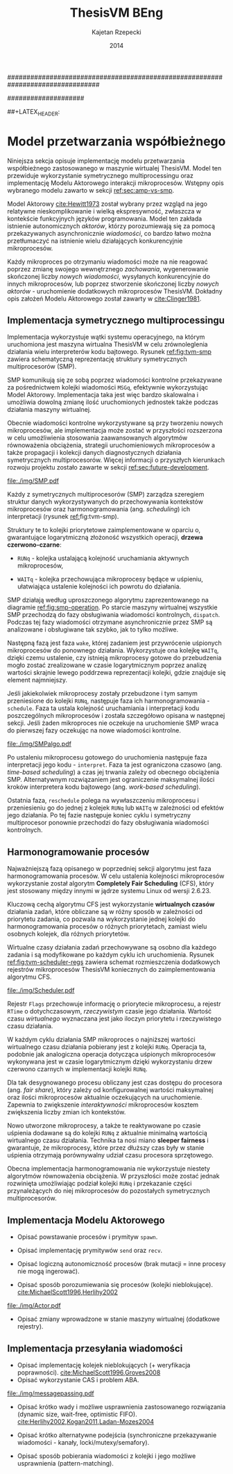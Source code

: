 ################################################################################
#+TITLE: ThesisVM BEng
#+AUTHOR: Kajetan Rzepecki
#+DATE: 2014
#
#+BEGIN_OPTIONS
#+BIND: org-export-latex-title-command ""
#+STARTUP: content
#+LaTeX_CLASS: aghdpl
#+LaTeX_CLASS_OPTIONS: [a4paper, 12pt]
#+LaTeX_HEADER: \usepackage[polish]{babel}
#+LaTeX_HEADER: \usepackage{amsmath}
#+LATEX_HEADER: \usepackage{minted}
#+LATEX_HEADER: \usepackage{listings}
#+LATEX_HEADER: \usepackage{multicol}
#+LATEX_HEADER: \usepackage[nottoc, notlof, notlot]{tocbibind}
#+OPTIONS: tags:nil, todo:nil, toc:nil, date:nil
#+END_OPTIONS
####################

# Helpers & Stuff
#+begin_src emacs-lisp :exports none
  (add-to-list 'org-export-latex-classes
               '("aghdpl"
                 "\\documentclass{aghdpl}"
                 ("\\chapter{%s}" . "\\chapter*{%s}")
                 ("\\section{%s}" . "\\section*{%s}")
                 ("\\subsection{%s}" . "\\subsection*{%s}")
                 ("\\subsubsection{%s}" . "\\subsubsection*{%s}")
                 ("\\paragraph{%s}" . "\\paragraph*{%s}")
                 ("\\subparagraph{%s}" . "\\subparagraph*{%s}")
                 ))
  (setq org-export-latex-classes (cdr org-export-latex-classes))
#+end_src

# AGH setup:
#+BEGIN_OPTIONS
#+LATEX_HEADER: \shortauthor{K. Rzepecki}
#+LATEX_HEADER: \degreeprogramme{Informatyka}

#+LATEX_HEADER: \thesistype{Praca dyplomowa inżynierska}

#+LATEX_HEADER: \titlePL{Implementacja maszyny wirtualnej dla funkcyjnych języków programowania wspierających przetwarzanie współbieżne.}
#+LATEX_HEADER: \titleEN{Implementation of a virtual machine for functional programming languages with support for concurrent computing.}

#+LATEX_HEADER: \shorttitlePL{Implementacja maszyny wirtualnej dla funkcyjnych języków programowania \dots}
#+LATEX_HEADER: \shorttitleEN{Implementation of a virtual machine for functional programming languages \dots}

#+LATEX_HEADER: \supervisor{dr inż. Piotr Matyasik}

#+LATEX_HEADER: \department{Katedra Informatyki Stosowanej}

#+LATEX_HEADER: \faculty{Wydział Elektrotechniki, Automatyki,\protect\\[-1mm] Informatyki i Inżynierii Biomedycznej}

##+LATEX_HEADER: \acknowledgements{Serdecznie dziękuję opiekunowi pracy za wsparcie merytoryczne oraz dobre rady edytorskie pomocne w tworzeniu pracy.}
#+LATEX_HEADER: \acknowledgements{Serdecznie dziękuję Lucynie za cierpliwość i wsparcie podczas tworzenia pracy.}
#+END_OPTIONS

# Title pages & table of contents:
#+begin_latex
\titlepages
\tableofcontents
#+end_latex

# List of Listings specific:
#+begin_latex
\newcommand{\listlistingname}{\bfseries\Large{Spis listingów}}
\newlistof[chapter]{mylisting}{mlol}{\listlistingname}
\newcommand{\mylisting}[1]{%
  \refstepcounter{mylisting}%
  #1%
  \addcontentsline{mlol}{figure}
    {\protect\numberline{\thechapter.\thelisting}#1}\par%
}
\renewcommand{\cftbeforemloltitleskip}{20mm}
\renewcommand{\cftaftermloltitleskip}{5mm}
#+end_latex

* COMMENT Wstęp
#+latex: \label{sec:intro}

Tematem pracy jest implementacja /maszyny wirtualnej/ dla funkcyjnych języków programowania wspierających /przetwarzanie współbieżne/.

Maszyna wirtualna jest warstwą abstrakcji leżącą pomiędzy programem a rzeczywistym sprzętem, która pozwala uniezależnić ów program od rozbieżności w działaniu różnych architektur komputerów. Wystarczy zaimplementować maszynę wirtualną dla danej architektury rzeczywistego sprzętu by umożliwić uruchamianie na niej wszystkich kompatybilnych z programów. Rysunek [[ref:fig:vm-arch]] prezentuje uproszczony schemat takiego rozwiązania - programy docelowe zostają skompilowane do /kodu bajtowego/ akceptowanego przez maszynę wirtualną a dopiero ów bajtkod jest przez nią uruchamiany.

#+begin_center
#+label: fig:vm-arch
#+caption: Schemat interakcji z Maszyną Wirtualną.
#+attr_latex: scale=0.7
[[file:./img/fullarch.pdf]]
#+end_center

Przetwarzanie współbieżne opiera się o współistnienie wielu procesów, które konkurują o dostęp do współdzielonych zasobów. W kontekście pracy, przetwarzanie współbieżne jest rozumiane jako asynchroniczne przekazywanie wiadomości pomiędzy działającymi, autonomicznymi procesami, czyli jako Model Aktorowy [[cite:Hewitt1973,Clinger1981]].

Celem pracy jest stworzenie interpretera kodu bajtowego zdolnego uruchamiać kod skompilowanych programów, kolektora obiektów nieosiągalnych umożliwiającego automatyczne zarządzanie pamięcią oraz architektury symetrycznego multiprocesora (SMP) zapewniającego rzeczywistą współbieżność uruchamianych programów w oparciu o Model Aktorowy.
Językiem implementacji projektu jest język =D= (w wersji 2.0 opisanej w [[cite:Alexandrescu2010]]), stosunkowo nowoczesny, kompilowany do kodu maszynowego następca języka =C++=.

** Motywacja pracy
#+latex: \label{sec:thesis-motivation}

Motywacją powstania pracy są problemy napotkane podczas użytkowania języka =Erlang= [[cite:Armstrong1996]], dotyczące wydajności przesyłania wiadomości średniego rozmiaru w obecnej, standardowej jego implementacji. Problemy owe zilustrowano na listingu [[ref:code:erlang-problem]].

Zaprezentowany fragment kodu odczytuje plik w formacie JSON, który następnie jest dekodowany do wewnętrznej reprezentacji posiadającej skomplikowaną strukturę, by ostatecznie został on wysłany do dużej liczby współbieżnie działających procesów celem dalszego przetwarzania (linia [[ref:line:bad]]). Rozwiązanie takie powoduje znaczący spadek wydajności.

#+latex: \begin{listing}[ht]
#+latex: \caption{\mylisting{Fragment kodu prezentujący problem występujący w języku \texttt{Erlang}.}}
#+latex: \label{code:erlang-problem}
#+bind: org-export-latex-minted-options (("frame" "leftline") ("linenos" "true") ("mathescape" "true"))
#+begin_src erlang
  start() ->
      Data = file:read("file.json"),    %% <<"Dane ...">>
      transmogrify(Data).
  
  transmogrify(Data) ->
      Pids = framework:spawn_bajilion_procs(fun do_stuff/1),
      JSON = json:decode(Data),         %% {[Dane ...]}
      framework:map_reduce(Pids, JSON). %% !#&^@ $\label{line:bad}$
  
  do_stuff(JSON) ->
      %% Operacje na danych.
      result.
#+end_src
#+bind: org-export-latex-minted-options ()
#+latex: \end{listing}

Język =Erlang= wykorzystuje skomplikowaną architekturę pamięci, która w różny sposób traktuje obiekty różnego typu. Większość obiektów, w szczególności skomplikowana strukturalnie reprezentacja danych w formacie JSON, przechowywana jest w prywatnych stertach każdego procesu i musi być kopiowana podczas przesyłania jej w wiadomościach pomiędzy nimi. Reguła ta nie dotyczy danych binarnych, w szczególności danych odczytanych z pliku, ponieważ te korzystają z innych algorytmów nie wymagających kopiowania kosztem większego zużycia pamięci.

W związku z tym, aby zaradzić problemowi opisanemu powyżej, wystarczy przenieść operację dekodowania danych odczytanych z pliku bezpośrednio do procesów na nich operujących (listing [[ref:code:erlang-solution]]).
W nowej wersji procesy przesyłają jedynie dane binarne, które nie wymagają kopiowania pamięci, a narzut wydajności spowodowany wielokrotnym ich dekodowaniem jest niższy niż ten spowodowany nadmiernym kopiowianiem. W efekcie, kod działa wydajniej, kosztem logiki przepływu danych i organizacji modułów.

#+latex: \begin{listing}[ht]
#+latex: \caption{\mylisting{Suboptymalne rozwiązanie problemu w języku \texttt{Erlang}.}}
#+latex: \label{code:erlang-solution}
#+bind: org-export-latex-minted-options (("frame" "leftline") ("linenos" "true"))
#+begin_src erlang
  transmogrify(Data) ->
      Pids = framework:spawn_bajilion_procs(fun do_stuff/1),
      framework:map_reduce(Pids, Data).
  
  do_stuff(Data) ->             %% <<"Dane ...">>
      JSON = json:decode(Data), %% {[Dane ...]} * bazylion
      %% Operacje na danych.
      result.
#+end_src
#+bind: org-export-latex-minted-options ()
#+latex: \end{listing}

Celem pracy jest uniknięcie problemu nadmiernego kopiowania pamięci przez wybranie odpowiedniego modelu pamięci i implementację algorytmów kolekcji obiektow nieosiągalnych, które umożliwiają przesyłanie wiadomości pomiędzy procesami bez konieczności kopiowania ich zawartości.

** Zawartość pracy
W skład pracy wchodzi implementacja interpretera kodu bajtowego, kolektora obiektów nieosiągalnych oraz symetrycznego multiprocesora (SMP).

Sekcja [[ref:sec:intro]] opisuje cele, motywację, zakres oraz zawartość pracy.

Sekcja [[ref:sec:tvm-arch]] przybliża architekturę maszyny wirtualnej ThesisVM zaimplementowanej w ramach pracy, zaczynając od reprezentacji pośredniej programów (TVMIR) i jej kompilacji do kodu bajtowego, przez interpretację kodu bajtowego i zarządzanie pamięcią do projektu przetwarzania współbieżnego.

Sekcja [[ref:sec:tvm-vm]] szczegółowo opisuje implementację interpretera kodu bajtowego maszyny wirtualnej ThesisVM. Zaprezentowane zostają reprezentacje różnych obiektów, na których operuje maszyna, implementacja wpudowanych operatorów i funkcji prymitywnych oraz reprezentacja i generowanie kodu bajtowego akceptowanego przez interpreter.

Sekcja [[ref:sec:tvm-gc]] szczegółowo prezentuje implementację wybranego modelu pamięci, alokatora nowych obiektów oraz kolektora obiektów nieosiągalnych.

Sekcja [[ref:sec:tvm-smp]] szczegółowo opisuje implementację asynchronicznego przekazywania wiadomości i symetrycznego multiprocesora w maszynie ThesisVM. Zaprezentowana zostaje implementacja Modelu Aktorowego i harmonogramowania procesów.

Sekcja [[ref:sec:conclusion]] zawiera podsumowanie pracy oraz zarys możliwych kierunków dalszego rozwoju projektu.

Dodatki [[ref:sec:tvm-samples]], [[ref:sec:tvm-primops]] i [[ref:sec:misc]] zawierają odpowiednio wskazówki użytkowania ThesisVM i przykładowe programy gotowe do uruchomienia na maszynie wirtualnej, spis wbudowanych operatorów i funkcji prymitywnych oraz spisy rysunków, tablic i fragmentów kodu znajdujących się w tekście pracy.

* COMMENT Architektura ThesisVM
#+latex: \label{sec:tvm-arch}

Ninejsza sekcja opisuje architekturę maszyny wirtualnej ThesisVM powstałej na potrzeby pracy oraz języka przez nią akceptowanego.

Rysunek [[ref:fig:tvm-arch]] zawiera schematyczną reprezentację maszyny wirtualnej ThesisVM uwzględniającą architekturę procesora sprzętu, na którym działa system operacyjny oraz sama maszyna wirtualna. Na schemacie widać poszczególne podsystemy ThesisVM, takie jak autonomiczne procesy (zwane dalej /mikroprocesami/, =µProcN=), czy symetryczne multiprocesory (zwane dalej =SMPn=).

Mikroprocesy są przypisane do symetrycznych multiprocesorów w stosunku wiele-do-jednego, to znaczy każdy mikroproces jest przypisany do dokładnie jednego symetrycznego multiprocesora, który natomiast może zarządzać zbiorem wielu mikroprocesów.

#+begin_center
#+label: fig:tvm-arch
#+caption: Architektura maszyny wirtualnej ThesisVM.
#+attr_latex: scale=0.8
[[file:./img/arch.pdf]]
#+end_center

Każdy symetryczny multiprocesor działa w osobnym wątku procesora sprzętowego, zapewniając rzeczywistą współbieżność. Wszystkie =SMPn= są takie same i wykonują takie same zadania, czyli harmonogramowanie i wywłaszczanie mikroprocesów, a różni je jedynie stan, w którym się znajdują oraz zbiór procesów, którymi zarządzają.
Na schemacie widnieje mapowanie jeden-do-jednego pomiędzy rdzeniami procesora (=CPUn=) a poszczególnymi =SMPn=, nie jest to jednak wymóg konieczny i zależy od konfiguracji maszyny wirtualnej. Konfigurowalna ilość równocześnie działających SMP pomaga osiągnąć lepszą skalowalność maszyny wirtualnej i może być zmieniana dynamicznie wedle potrzeb.

Pozostając w zgodzie ze schematem przedstawionym na rysunku [[ref:fig:vm-arch]], interakcja z maszyną ThesisVM przebiega w analogiczny sposób. Kod programów w reprezentacji pośredniej (TVMIR) jest kompilowany do kodu bajtowego akceptowanego przez maszynę wirtualną, która następnie go ładuje i wykonuje umożliwiając zrównoleglenie obliczeń poprzez tworzenie nowych procesów i przesyłanie pomiędzy nimi wiadomości.

** Reprezentacja pośrednia programów
ThesisVM wykorzystuje prostą reprezentację pośrednią programów w postaci TVMIR - języka lisp'owego z rodziny =Scheme= [[cite:Abelson1996]], który jest dostatecznie ekspresywny, by można w nim było zapisać nietrywialne algorytmy, a jednocześnie na tyle prosty, by ułatwić jego późniejszą kompilację do kodu bajtowego akceptowanego przez maszynę wirtualną.

Języki pośrednie reprezentacji programów są często stosowane w implementacjach wielu maszyn wirtualnych, takich jak ParrotVM, czy CoreVM [[cite:PeytonJones1992]], a także w implementacjach kompilatorów kodu maszynowego wielu języków programowania (na przykład GCC, LLVM). Reprezentacje pośrednie mają wiele zalet, począwszy od ułatwienia wsparcia dla szerszej gamy języków wysokiego poziomu, na możliwości tworzenia wygodnych założeń dodatkowych kończąc.

Na listingu [[ref:code:tvmir]] spisana w formacie BNF została gramatyka języka reprezentacji pośredniej wykorzystanego w maszynie wirtualnej ThesisVM. Gramatyka ta jest nieskomplikowana i w dużej mierze przypomina gramatiki różnych dialektów języka =Lisp=.

#+latex: \begin{listing}[ht]
#+latex: \caption{\mylisting{Gramatyka języka TVMIR.}}
#+latex: \label{code:tvmir}
#+bind: org-export-latex-minted-options (("frame" "leftline") ("linenos" "true") ("mathescape" "true"))
# TODO Add primop, apply, send, receive and spawn.
#+begin_src xml
  <program>        ::= <definitions>
  <definitions>    ::= <definition> <definitions> | ''
  <definition>     ::= '(' 'define' '(' <symbol> <arguments> ')'
                                    <expression> ')'
  <arguments>      ::= <symbol> <arguments> | ''
  <expression>     ::= <value> | <application> | <primop>
                     | <conditional> | <quote> | <spawn>
  <value>          ::= <list> | <symbol> | <number>
  <application>    ::= '(' <expression> <expressions> ')'
  <expressions>    ::= <exrpession> <exrpessions> | ''
  <conditional>    ::= '(' 'if' <expression>
                                <expression>
                                <expression> ')'
  <quote>          ::= ''' <expression> | '(' 'quote' <epression> ')'
  <spawn>          ::= '(' 'spawn' <symbol> <expression> ')'
  <primop>         ::= '(' 'primop' <symbol> <expressions> ')'
  <list>           ::= '(' <expressions> ')'
  <symbol>         ::= <literal-string> | <atom>
  <literal-string> ::= '"' "Dowolny literał znakowy." '"'
  <atom>           ::= "Dowolny literał znakowy bez znaków białych."
  <number>         ::= "Dowolny literał liczbowy."
#+end_src
#+bind: org-export-latex-minted-options ()
#+latex: \end{listing}

Języki z rodziny =Lisp= są bardzo wygodnym medium dla pośredniej reprezentacji programów ponieważ przedstawiają one drzewo syntaktyczne analizowanego kodu programu i nie wymagają skomplikowanego algorytmu parsowania. Dodatkowo, homoikoniczność tych języków może pomóc w tworzeniu narzędzi służących do przetwarzania kodu rozpatrywanego języka (w szczególności kompilatorów) bezpośrednio w rozpatrywanym języku. Temat ten został dogłębnie zbadany w [[cite:Abelson1996]]. Dodatek [[ref:sec:tvm-samples]] zawiera przykłady kodu w języku pośredniej reprezentacji programów TVMIR.

Język reprezentacji pośredniej przedstawiony w pracy wymaga stworzenia kilku założeń dodatkowych dotyczących transformacji kodu. Najważniejszym z nich jest konieczność przeprowadzenia operacji lambda-unoszenia (ang. /lambda lifting/), opisanej bardzo dokładnie w [[cite:PeytonJones1992]], której efekt zaprezentowano na listingu [[ref:code:lambda-lifting]].

#+latex: \begin{listing}[ht]
#+latex: \caption{\mylisting{Fragmenty kodu prezentujące operację lambda-unoszenia.}}
#+latex: \label{code:lambda-lifting}
#+bind: org-export-latex-minted-options (("frame" "leftline") ("linenos" "true") ("mathescape" "true"))

#+latex: \begin{multicols}{2}
#+begin_src scheme
  ;; Przed lambda-unoszeniem:
  (define (make-adder n)
    (lambda (x)
      (+ x n)))
#+end_src

#+latex: \columnbreak
#+begin_src scheme
  ;; Po lambda-unoszeniu:
  (define (__make-adder_lambda0 n x)
    (+ x n))
  
  (define (make-adder n)
    (__make-adder_lambda n))
#+end_src
#+latex: \end{multicols}

#+bind: org-export-latex-minted-options ()
#+latex: \end{listing}

Lambda-unoszenie polega na transformacji ciał funkcji w taki sposób, by tworzone w nich funkcje anonimowe zostały przeniesione na poziom główny zasięgu nazw (ang. /top-level scope/) dzięki czemu do ich implementacji wystarczy jedynie częściowa aplikacja funkcji. Na drugiej części listingu [[ref:code:lambda-lifting]] funkcja =make-adder= zwracająca anonimową funkcję została transformowana na dwie funkcje, z których =make-adder= pozostaje funkcją unarną, która korzysta z częściowej aplikacji funkcji binarnej =__make-adder_lambda0= wykonującej operację dodawania.

Pełna i poprawna implementacja operacji lambda-unoszenia jest skomplikowana, toteż nie została zawarta w dołączonym do projektu kompilatorze kodu bajtowego i musi zostać wykonana ręcznie.

Język pośredniej reprezentacji programów zastosowany w maszynie wirtualnej ThesisVM jest bardzo podobny do języka =Core Lang= wykorzystywanego w [[cite:PeytonJones1992]], jednak nie wspiera on niektórych jego konstrukcji, takich jak =let(rec)=, czy definicje dowolnych obiektów złożonych. Z drugiej strony wspiera on konstrukcje związane z Modelem Aktorowym (=receive=, =send= oraz =spawn=) oraz jest w stanie emulować brakujące konstrukcje odpowiednio przez wykorzystanie transformacji kodu połączonej z lambda-unoszeniem (listing [[ref:code:poor-mans-let]]) oraz "tagowania" list (przechowywania informacji o typie obiektu w pierwszym elemencie listy enkodującej ten obiekt).

#+latex: \begin{listing}[ht]
#+latex: \caption{\mylisting{Ograniczona implementacja konstrukcji \texttt{let}.}}
#+latex: \label{code:poor-mans-let}
#+bind: org-export-latex-minted-options (("frame" "leftline") ("linenos" "true") ("mathescape" "true"))

#+latex: \begin{multicols}{2}
#+begin_src scheme
  ;; Przed transformacją:
  (define (function x)
    (let ((value (* 2 x)))
      (* value value)))

  ;; Po transformacji:
  (define (function x)
    ((lambda (value)
       (* value value))
     (* 2 x)))
#+end_src

#+latex: \columnbreak
#+begin_src scheme
  ;; Po lambda-unoszeniu:
  (define (__function_lambda0 value)
    (* value value))

  (define (function x)
    (__function_lambda0 (* 2 x)))
#+end_src
#+latex: \end{multicols}

#+bind: org-export-latex-minted-options ()
#+latex: \end{listing}

Kolejnym podobnym językiem reprezentacji pośredniej jest =Core Erlang= [[cite:Carlsson2001]] wykorzystywany w standardowej implementacji języka =Erlang=. TVMIR jest bardzo okrojoną wersją języka =Core Erlang=, pozbawioną elementów dopasowywania wzorców, która jednak wspiera pozostałe ważne jego elementy, takie jak konstrukcje odpowiedzialne za tworzenie procesów oraz przesyłanie i odbieranie wiadomości.
Istnieje możliwość rozszerzenia funkcjonalności TVMIR celem wsparcia pełnej specyfikacji =Core Erlang= [[cite:Carlsson2004]], jednak jest to poza zakresem pracy. Więcej informacji o przyszłych kierunkach rozwoju projektu zostało zawarte w sekcji [[ref:sec:future-development]].

** Kompilacja kodu bajtowego

Język pośredniej reprezentacji programów jest wygodnym medium do zapisu algorytmów, jednak wymaga on uprzedniego skompilowania do kodu bajtowego, który jest akceptowany przez maszynę wirtualną ThesisVM.

Ponieważ kompilacja kodu nie jest /stricte/ tematem pracy, mniej ważne szczegóły implementacji zostały pominięte, a niniejsza sekcja zarysowuje poszczególne fazy kompilacji kodu bajtowego ThesisVM.

Rysunek [[ref:fig:tvm-compiler-pipeline]] zawiera schemat działania kompilatora kodu bajtowego ThesisVM wraz z przykładami pośrednich reprezentacji kompilowanego kodu w poszczególnych fazach kompilacji.

#+begin_center
#+label: fig:tvm-compiler-pipeline
#+caption: Schemat potokowega działania kompilatora kodu bajtowego ThesisVM wraz ze przykładami reprezentacji danych poszczególnych faz kompilacji.
#+attr_latex: scale=0.5
[[file:./img/pipeline.pdf]]
#+end_center

Kompilator został zaimplementowany w sposób /potokowy/, to znaczy poszczególne fazy są logicznie odseparowane od siebie i wykonywane jedna po drugiej. Dzięki zastosowaniu leniwych konstrukcji języka =D= [[cite:Alexandrescu2010]] wszystkie te fazy odbywają się /jednocześnie/ i /na rządanie/ a w przypadku wykrycia błędu w danej fazie poprzednie fazy natychmiastowo się kończą, bez konieczności przetworzenia całego zestawu danych, które otrzymały na wejściu.

Pierwszą fazą jest faza analizy leksykalnej, której zadaniem jest przetworzenie /strumienia znaków/ kodu źródłowego programu w pośredniej reprezentacji TVMIR do /strumienia tokenów/, czyli elementarnych ciągów znaków będących leksemami języka. Faza ta przeprowadza także walidację składni na poziomie tokenów oraz filtrację niepotrzebnych tokenów (takich jak znaki białe, które nie mają znaczenia w TVMIR).

Drugą fazą jest faza analizy syntaktycznej, której zadaniem jest przetworzenie powstającego leniwie /strumienia tokenów/ na /wstępne drzewo parsowania/ składające się z prymitywnych konstrukcji języka TVMIR, takich jak listy, symbole i liczby. Faza ta waliduje składnię na poziomie zaawansowanych konstrukcji języka, które dzięki jego homoikoniczności zbudowane są z prymitywniejszych jego konstrukcji.

Trzecią fazą jest faza analizy semantycznej, której zadaniem jest przetworzenie /wstępnego drzewa parsowania/ na bardziej abstrakcyjne /drzewo składniowe/ (ang. /Abstract Syntax Tree/, /AST/) składające się semantycznie znaczących węzłów, takich jak aplikacja funkcji, wywołania operatorów wbudowanych, czy odwołania do zmiennych. Faza ta waliduje kod na poziomie semantycznym, sprawdzając poprawność wykorzystania różnych konstrukcji języka TVMIR.

Czwartą fazą jest faza optymalizacji, której zadaniem jest transformacja /drzewa składniowego/ powstałego w poprzedniej fazie do jego ekwiwalentu działającego szybciej po skompilowaniu. Faza ta obecnie nie wykonuje żadnych interesujących transformacji, jednak istnieje możliwość rozszerzenia jej funkcjonalności w przyszłości (opisane krótko w sekcji [[ref:sec:future-development]]).

Ostatnią, piątą fazą kompilacji jest faza generacji kodu bajtowego akceptowanego przez ThesisVM. Zadaniem tej fazy jest przetworzenie /drzewa składniowego/ do /strumienia kodu bajtowego/ za pomocą reguł kompilacji zgodnych z wybranym modelem maszyny wirtualnej.

** Interpretacja kodu bajtowego
Istnieje wiele różnych modeli maszyn wirtualnych cechujących się różnymi architekturami interpreterów kodu bajtowego, czy nawet stopniem abstrakcyjności (tak zwane maszyny abstrakcyjne).

Pod względem architektury interpretera kodu bajtowego można wyróżnić trzy główne architektury maszyn wirtualnych:

- architekturę *stosową*, korzystającą ekskluzywnie z jednego lub wielu stosów podczas przetwarzania danych, która charakteryzuje się krótkimi, pod względem zajmowanej pamięci, instrukcjami;

- architekturę *rejestrową*, korzystającą ekskluzywnie z wielu rejestrów podczas przetwarzania danych, która charakteryzuje się instrukcjami przyjmującymi wiele argumentów określających adresy rejestrów maszyny;

- architektury *hybrydowe*, łączące dwa powyższe rozwiązania w różnym stopniu.

Pod względem abstrakcyjności maszyny wirtualne można podzielić na dwie główne grupy:

- *niskopoziomowe*, do których należą maszyny implementujące wyżej wymienione architektury; główną cechą maszyn niskopoziomowych jest obecność stosunkowo nieskomplikowanego kodu bajtowego, który jest przez maszynę interpretowany podczas jej działania;

- *wysokopoziomowe*, które wymagają niestandardowego traktowania kodu programów; na przykład maszyna redukcji grafowych G-machine wykorzystująca grafową naturę kodu języków funkcyjnych do zrównoleglenia jego ewaluacji, opisana szczegółowo w [[cite:PeytonJones1992]].

Od wyboru architektury interpretera kodu bajtowego bardzo często zależą dostępne funkcjonalności docelowego języka programowania. W celu wybrania odpowiedniej architektury należy przeprowadzić szczegółową analizę porządanych funkcjonalności implementowanego języka i możliwości ich zrealizowania w poszczególnych modelach maszyny wirtualnej. Szczegółowa analiza wpływu języka na możliwość jego zaimplementowania w danej architekturze została zawarta w [[cite:Steele1978]] wraz z praktycznymi wskazówkami dotyczącymi implementacji maszyn wirtualnych, co okazało się niezastąpionym źródłem wiedzy pomocnym przy implementacji ThesisVM.

Interpreter kodu bajtowego zaimplementowany w ramach pracy wykorzystuje niskopoziomową architekturę stosową wykorzystującą wiele stosów oraz niewielki zbiór rejestrów i jest zmodyfikowaną wersją interpretera opisanego w $\cite[\text{rozdział 4}]{PeytonJones1992}$. Szczegółowy opis implementacji został zawarty w dedykowanej mu sekcji [[ref:sec:tvm-vm]] pracy.

** Zarządzanie pamięcią
#+latex: \label{sec:tvm-heap-archs}

Ważnym aspektem architektury maszyny wirtualnej jest sposób w jaki wykorzystuje ona pamięć operacyjną i rozdziela ją pomiędzy procesy w niej działające, czyli architektura wykorzystania sterty (ang. /heap architecture/).

Rysunek [[ref:fig:mem-archs]] przedstawia trzy główne architektury wykorzystania sterty w środowisku wielo-procesowym, gdzie wiele autonomicznych procesów konkuruje o zasób jakim jest pamięć:

- architektura *sterty prywatnej*, charakteryzująca się zupełną separacją pamięci poszczególnych procesów, co prowadzi do konieczności kopiowania obiektów składających się na wiadomości przesyłane pomiędzy nimi;

- architektura *sterty współdzielonej*, charakteryzująca się współdzieleniem jednego obszaru pamięci pomiędzy wszystkie procesy, dzięki czemu wiadomości (a także ich części) mogą być współdzielone przez procesy bez konieczności ich kopiowania;

- architektura *hybrydowa*, mająca za zadanie połączenie zalet obu powyższych rozwiązań przez separację danych lokalnych procesów i współdzielenie danych wiadomości przesyłanych pomiędzy procesami; rozwiązanie to wymaga skomplikowanej, statycznej analizy kodu programów, która nie zawsze może być przeprowadzona.

#+begin_center
#+label: fig:mem-archs
#+caption: Różne modele wykorzystania pamięci maszyn wirtualnych.
#+attr_latex: scale=1.0
[[file:./img/mem.pdf]]
#+end_center

Szczegółowa analiza wydajności architektur przedstawionych na rysunku [[ref:fig:mem-archs]] w kontekście języka =Erlang=, do semantyki którego ThesisVM jest bardzo zbliżona, została zawarta w [[cite:Wilhelmsson2005]]. Na podstawie tej analizy zdecydowano się zastosować architekturę sterty współdzielonej, która minimalizuje problem kopiowania pamięci (/ergo/, spełnia nieformalny cel pracy sformułowany w sekcji [[ref:sec:thesis-motivation]]) oraz nie wymaga skomplikowanej statycznej analizy kodu programów. Implementacja pozostawia jednak możliwość późniejszej modyfikacji architektury wykorzystania sterty.

Z problemem architektury wykorzystania sterty ściśle związany jest problem wyboru algorytmu alokacji pamięci. W [[cite:Wilson1995]] zawarto obszerne zestawienie algorytmów alokacji pamięci, na podstawie, którego zdecydowano się wykorzystać alokatory kaskadowe, /cache/'ujące pamięć zwolnionych obiektów w celu optymalizacji alokacji. Implementacja zastosowanego alokatora została zawarta w sekcji [[ref:sec:tvm-gc]].

Ostatnim aspektem zarządzania pamięci maszyny wirtualnej jest kolekcja pamięci obiektow nieosiągalnych. Kolektory obiektów nieosiągalnych można podzielić na dwa typy, ze względu na dane, które analizują:

- kolektory *śledzące* (ang. /tracing-GC/), które okresowo trawersują zbiór obiektów bazowych (ang. /root-set/) celem oznaczenia wszystkich obiektów /osiągalnych/ w danej chwili w systemie;

- kolektory *zliczające* (ang. /reference-counting-GC/), które na bieżąco zliczają ilość aktywnych referencji do każdego obiektu i natychmiastowo usuwają obiekty, których licznik referencji osiąga zero, co oznacza, że dany obiekt jest /nieosiągalny/.

Kolektory różnych typów mają bardzo różne charakterystyki wydajnościowe w zależności od architektury wykorzystania sterty zastosowanej w maszynie wirtualnej. Kolektory śledzące przeważnie generują długie pauzy w architekturach współdzielonych, natomiast kolektory zliczające prezentują stały narzut obliczeniowy związany z ciągłą modifykacją liczników referencji. Oczywiście istnieją dobrze poznane metody optymalizacji obu typu algorytmów [[cite:Shahriyar2012,Bacon2004]], które zacierają wszelkie różnice w ich charakterystykach wydajnościowych.

W implementacji ThesisVM zdecydowano się wykorzystać mechanizm automatycznej kolekcji "śmieci", oparty o /leniwe zliczanie referencji/, na podstawie wnikliwej analizy zawartej w [[cite:Bacon2004]] oraz w związku z wykorzystaniem podobnych algorytmów kolekcji danych binarnych w standardowej implementacji języka =Erlang=. Rozwiązanie to zostało szczegółowo opisane w sekcji [[ref:sec:tvm-gc]], a implementacja umożliwia późniejsze jej rozszerzenie o dodatkowe optymalizacje. Do alternatywnych rozwiązań należą te zaprezentowane w [[cite:Armstrong1995]] oraz [[cite:Huelsbergen1998]].

** Przetwarzanie współbieżne
#+latex: \label{sec:tvm-smp-vs-amp}
Systemy współbieżne często realizują model symetrycznego multiprocessingu (/SMP/), którego cechą szczególną jest istnienie wielu identycznych jednostek operacyjnych wykonujących jednakowe zadania na różnych zbiorach danych (=SMPn= na rysunku [[ref:fig:amp-vs-smp]]).

#+begin_center
#+label: fig:amp-vs-smp
#+caption: Różne modele przetwarzania współbieżnego.
#+attr_latex: scale=0.5
[[file:./img/ampvssmp.pdf]]
#+end_center

Alternatywnym rozwiązaniem jest model asymetrycznego multiprocessingu (/AMP/) (=AMPn= na rysunku [[ref:fig:amp-vs-smp]]), gdzie dla różnych typów zadań istnieją dedykowane, wyspecjalizowane jednostki operacyjne, takie jak wątki, lub procesy systemu operacyjnego.

Rozwiązania asymetryczne są interesujące ze względu na zupełnie nowe klasy algorytmów, których implementację umożliwiają (na przykład algorytm zarządzania pamięcią VCGC [[cite:Huelsbergen1998]] wykorzystujący trzy asymetryczne wątki), jednak charakteryzują się skomplikowaniem interakcji poszczególnych jednostek operacyjnych a niejednokrotnie także słabą skalowalnością całego rozwiązania.

Model przetwarzania współbieżnego został już przybliżony przy okazji ogólnego opisu architektury ThesisVM na początku rozdziału. Wybrany został model SMP, który w kontekście maszyny wirtualnej polega na zrównolegleniu wielu interpreterów kodu bajtowego operujących na różnych kontekstach procesów (zbiorach rejestrów i danych znajdujących się na ich stosach) w celu osiągnięcia realnej współbieżności interpretowanego kodu.

Dodatkową zaletą modelu SMP jest jego kompatybilność z Modelem Aktorowym [[cite:Hewitt1973]], którego głównym założeniem jest istnienie autonomicznych aktorów, którzy reagując na zmiany otoczenia dążą do swoich celów porozumiewając się z innymi aktorami za pośrednictwem wysyłania wiadomości [[cite:Clinger1981]]. W modelu SMP zastosowanym w maszynie wirtualnej ThesisVM aktorami są poszczególne procesy, które porozumiewają się za pomocą asynchronicznych wiadomości przesyłanych poprzez nieblokujące kolejki FIFO (ang. /First In First Out/).

Szczegółowy opis implementacji symetrycznego multiprocesora i realizacja Modelu Aktorowego za jego pomocą zostały zawarte w sekcji [[ref:sec:tvm-smp]].

* COMMENT Interpreter kodu bajtowego
#+latex: \label{sec:tvm-vm}

Niniejszy rozdział opisuje implementację interpretera kodu bajtowego ThesisVM. Jak już wspomniano w poprzedniej sekcji, praca implementuje model /Three Instruction Machine/, opisany szczegółowo w [[cite:Fairbairn1987]]
 oraz [[cite:PeytonJones1992]], wprowadzając do niego szereg modyfikacji.

Three Instruction Machine (TIM) jest nieskomplikowanym modelem maszyny wirtualnej opartym o trzy rejestry, służące do manipulacji danych:

- *IP* - wskaźnik /kodu/ następnej instrukcji,

- *Stack* - stos /kontynuacji/ skłądających się z wskaźnika do kodu oczekującego na ewaluację oraz kontekstu, w którym należy ów kod ewaluować,

- *Env* - stos będący obecnym /kontekstem/ ewaluacji kodu, który jest analogiczny do leksykalnego zasięgu zmięnnych w kodzie źródłowym programu;

#+latex: \noindent
oraz trzy bazowe instrukcje przyjmujące od zera do jednego argumentu, które w zupełności wystarczą do implementacji leniwych, funkcyjnych języków programowania:

- *PUSH arg* - tworzy kontynuację argumentu, która umożliwia jej późniejszą ewaluację w odpowiednim kontekście, odkładając ją na stos =Stack=,

- *TAKE* - pobiera kontynuację ze stosu Stack i przenosi ją na stos =Env= rozszerzając obecny kontekst ewaluacji kodu i przygotowując środowisko ewaluacji danej funkcji,

- *ENTER arg* - inicjuje ewaluację kontynuacji wskazywanej przez argument instrukcji odpowiednio modyfikując wartość rejestrów =IP= i =Env=.

#+latex: \noindent
Dodatkowo, instrukcje TIM posiadają różne typy adresowania argumentów, które wpływają na sposób interpretacji argumentu instrukcji:

- *VAL* - argument jest traktowany jako konkretna wartość,

- *CODE* - argument jest traktowany jako wskaźnik do konkretnej wartości,

- *ARG* - argument jest traktowany jako indeks stosu =Env=,

Ewaluacja kodu bajtowego TIM przebiega w standardowy sposób. Instrukcje pobierane są z adresu wskazywanego przez wskaźnik następnej instrukcji =IP=, po czym są dekodowane i wykonywane. Dekodowanie instrukcji polega na pobraniu kodu instrukcji oraz sposobu odresowania argumentu. Ostatnią fazą jest ustalenie konkretnej wartości argumentu na podstawie wcześniej ustalonego adresowania.

#+latex: \begin{listing}[ht]
#+latex: \caption{\mylisting{Przykład kodu bajtowego Three Instruction Machine.}}
#+latex: \label{code:tim-example}
#+bind: org-export-latex-minted-options (("frame" "leftline") ("linenos" "true") ("mathescape" "true"))
#+begin_src python
        PUSH ARG 0  # func
        ENTER ARG 0 # func
  func: TAKE
        PUSH ARG 0  # arg
        ENTER ARG 1 # func
#+end_src
#+bind: org-export-latex-minted-options ()
#+latex: \end{listing}

Na listingu [[ref:code:tim-example]] zawarto przykład kodu bajtowego definicji funkcji =func=, która przyjmuje jeden argument =arg= oraz wywołuje samą siebie z tym argumentem. Przed definicją funkcji (dwie instrukcji przed etykietą =func:=) zawarto także przykładowe wywołanie tej funkcji.

Warto zauważyć, że argumenty przekazywane do funkcji w modelu TIM są ewaluowane /leniwie/ - w przykładzie widniejącym na listingu [[ref:code:tim-example]] widać, że argument =arg= nigdy nie jest ewaluowany, nawet pomimo faktu, że funkcja =func= przekazuje go do następnego wywołania. Argumenty są ewaluowane dopiero w momencie, gdy maszyna potrzebuje ich konkretnej wartości.

Drugim ważnym spostrzeżeniem jest wsparcie /optymalizacji rekursji ogonowej/ modelu TIM - jeśli ostatnią instrukcją kodu ciała funkcji jest wywołanie innej funkcji, to wynikowy kod bajtowy zakończony będzie instrukcją ENTER, która nie wymaga zapisywania adresu powrotnego i tym samym gwarantuje stałą wielkość stosu programu.

Model Three Instruction Machine został wybrany jako podstawa implementacji ThesisVM ze względu na swoją prostotę i niewątpliwe zalety jakie posiada w kontekście implementacji funkcyjnych języków programowania. Istnieje wiele alternatywnych modeli działania maszyn wirtualnych, jak na przykład model /SECD/ [[cite:VanHorn2010]] oraz jego rekursywny ogonowo wariant /TR-SECD/ [[cite:Ramsdell1999]], czy bardziej adekwatne dla języków z rodziny Lisp modele opisane w [[cite:Abelson1996]] oraz [[cite:Steele1978]].

** Modyfikacje i implementacja modelu TIM
#+latex: \label{sec:tim-impl}

Zaprezentowany powyżej model jest bardzo prosty i pomimo swojej niewątpliwej ekspresywności, maszyna wirtualna go implementująca nie byłaby w stanie uruchamiać programów o praktycznym zastosowaniu. W związku z tym, model został rozszerzony o dodatkowy rejestr wskazujący na stos danych "prostych", nie będących kontynuacjami, a takżge szereg instrukcji implementujących podstawowe instrukcje arytmetyczne, logiczne i związane z implementacją Modelu Aktorowego.

#+begin_center
#+label: fig:tvm-regs
#+caption: Schemat stanu maszyny wirtualnej.
#+attr_latex: scale=1.5
[[file:./img/uProc.pdf]]
#+end_center

Na rysunku [[ref:fig:tvm-regs]] widnieje schemat rejestrów wykorzystywanych przez interpreter kodu bajtowego. Wymienione rejestry wraz z pozostałymi, opisanymi w następnych sekcjach pracy, składają się na kontekst mikroprocesów ThesisVM.

Rejestr *Header* zawiera informacje o typie procesu oraz metadane kolektora obiektów nieosiągalnych. Konteksty mikroprocesów maszyny ThesisVM są dostępne z poziomu kodu źródłowego, ponieważ są obiektami pierwszej klasy (ang. /first-class object/). Więcej informacji na temat zastosowania tego rejestru zostało zawarte w sekcji [[ref:sec:compound-objects]] opisującej implementację obiektów złożonych ThesisVM.

Rejestr *IP* służy do przechowywania wskaźnika następnej instrukcji kodu bajtowego. Jest wykorzystywany w dokładnie taki sam sposób, jak analogiczny rejestr modelu TIM. Rejestry *Env* oraz *Stack* podobnie jak rejestr =IP= również wykorzystywane są zgodnie z opisem modelu TIM.

Ostatni rejestr, *VStack* wskazuje na stos przechowujący dane "proste", czyli obiekty, które nie wymagają ewaluacji przez interpreter i mogą być wykorzystywane przez operacje prymitywne. Funkcjonalność tego stosu nie mogła zostać połączona z funkcjonalnością stosu =Stack=, ponieważ część instrukcji polega na homogeniczności danych znajdujących się na stosie =Stack= - jeśli istnienie na tym stosie danych innych niż kontynuacje zostałoby dozwolone, to część instrukcji wymagałaby kosztownego przeszukiwania i modyfikacji stosu.

Implementacja ThesisVM modyfikuje semantykę trzech bazowych instrukcji TIM:

- *NEXT addr arg* - jest to bardziej adekwatnie nazwany analog instrukcji =PUSH= podstawowego modelu TIM, w zależności od typu adresowania argument instrukcja ta tworzy i umieszcza na stosie =Stack= samo-ewaluującą do wartości argumentu kontynuację (=addr= równe =VAL=), kontynuację składającą się z obecnego kontekstu i wartości wskazywanej przez argument (=addr= równe =CODE=) lub wartść kontynuacji znajdującej się na stosie =Env= (wartość =addr= równa =ARG=);

- *TAKE* - podobnie jak w przypadku modelu bazowego, pobiera jedną kontynuację ze stosu kontynuacji =Stack= i umieszcza ją w obecnym kontekście ewaluacji =Env=;

- *ENTER addr arg* - w zależności od typu adresacji argumentu odpowiednio modyfikuje wartości rejestrów =Env= oraz =IP= podstawiając wartość =IP= na wartość argumentu (=addr= równe =CODE=), lub ewaluując kontynuację znajdującą się na stosie =Env= (wartość =addr= równa =ARG=);

#+latex: \noindent
oraz wprowadza kilka nowych instrukcji służących do obsługi dodatkowego rejestru i operacji prymitywnych z nim związanych:

- *PUSH arg* - jest to prosta instrukcja, której jedynym zadaniem jest umieszczenie argumentu na stosie =VStack=;

- *PRIMOP arg* - wykonuje operację prymitywną o identyfikatorze równym wartości argumentu. Więcej informacji o implementacji operacji prymitywnych zawarto w sekcji [[ref:sec:tvm-primops-impl]];

- *COND arg* - jest to instrukcja warunkowa, która sprawdza wartość znajdującą się na wierzchu stosu =VStack= i w zależności od jej wartości wybiera jedną z dwóch gałęzi kodu wskazywanych przez argument i ustawia jej wartość jako nową wartość rejestru =IP=;

- *SPAWN arg* - jest to instrukcja związana z implementacją Modelu Aktorowego, tworzy ona nowy kontekst mikroprocesu ThesisVM i aranżuje ewaluację kontynuacji znajdującej się na stosie =Env= pod indeksem równym wartości argumentu instrukcji (=arg=) przekazując jej jako parametr wartość znajdującą się na szczycie stosu =VStack=. Tak zaaranżowany kontekst mikroprocesu jest następnie dodawany do kolejki uruchomieniowej jednego z symetrycznych multiprocesorów wybranego zgodnie z zasadami równoważenia obciążenia (opisanymi w sekcji [[ref:sec:tvm-scheduling]]);

- *HALT* - instrukcja ta usypia proces na czas nieokreślony efektywnie kończąc jego działanie. Tak zatrzymany proces następnie podlega kolekcji przez kolektor obiektów nieosiągalnych, ponieważ mogą istnieć referencje nań wskazujące, które są wykorzystywane przez inne procesy.

** Implementacja obiektów prostych
Dane programów w maszynie ThesisVM reprezentowane są za pomocą dwóch rodzajów obiektów - obiektów "prostych" oraz obiektów złożonych. Rysunek [[ref:fig:tvmvalue-impl]] zawiera schemat reprezentacji obiektów prostych, które należą do jednego z trzech wspieranych typów podstawowych: =POINTER=, =FLOATING= lub =INTEGER=.

#+begin_center
#+label: fig:tvmvalue-impl
#+caption: Schemat reprezentacji obiektów prostych ThesisVM.
#+attr_latex: scale=0.6
[[file:./img/tvmvalue.pdf]]
#+end_center

Implementacja przechowuje dane obiektów prostych w strukturze o wielkości jednego słowa procesora (*64* bity w obecnej implementacji maszyny wirtualej przystosowanej do architektury *x86_64*), która zapewnia dostęp do dwóch pól identyfikujących odpowiednio 61-bitową wartość przechowywaną w strukturze oraz 3-bitowy typ, do którego owa wartość należy.

Wartość przechowywane są wraz z informacją o ich typie, w celu umożliwienia implementacji języków dynamicznie typowanych oraz ułatwienia pracy kolektora obiektów nieosiągalnych - dzięki informacji o typie może on precyzyjnie określić, czy dany obiekt jest referencją, czy też nie.

Typy obiektow prostych przechowywane są w trzech najmniej znaczących bitach (ang. /least significant bits/, /LSB/) reprezentacji, umożliwiając implementację ośmiu różnych typów podstawowych, zgodnie ze szczegółowym opisem zawartym w [[cite:Gudeman1993]]. Reprezentacja taka posiada szereg zalet począwszy od kompaktowości, przez brak konieczności alokacji pamięci dla typów podstawowych, kończąc na wielu ciekawych optymalizacjach, które umożliwia.

Na przykład, jeśli alokator maszyny wirtualnej wymusi /wyrównywanie pamięci/ (ang. /alignment/) do wielkości słowa procesora, to trzy najmniej znaczące bity (na architekturze 64-bitowej) reprezentacji wskaźników zawsze będą zerowe. W związku z tym, zerem można reprezentować typ wskaźnikowy obiektow prostych ThesisVM (typ =POINTER=), co umożliwia wykorzystywanie ich reprezentacji bezpośrednio, bez konieczności przeprowadzenia operacji bitowego maskowania.

Podobne optymalizacje mogą zostać zastosowane w przypadku reprezentacji obiektów numerycznych. Na przykład, w celu dodania dwóch liczb całkowitych (o typie =INTEGER=) można posłużyć się ostatnią zależnością zaprezentowaną na listingu [[ref:code:integer-optimization]] zamiast wielokrotnie wykorzystywać kosztowne operacje =tag= i =untag=, które realizują przejścia pomiędzy reprezentacją wewnętrzną obiektów maszyny wirtualnej a reprezentacją języka jej implementacji.

#+latex: \begin{listing}[ht]
#+latex: \caption{\mylisting{Optymalizacja dodawania liczb całkowitych.}}
#+latex: \label{code:integer-optimization}
#+bind: org-export-latex-minted-options (("frame" "leftline") ("linenos" "true") ("mathescape" "true"))
#+begin_src d
result = tag(TVMValue.INTEGER, untag(a) + untag(b));
result = a.rawValue + b.rawValue - TVMValue.INTEGER;
#+end_src
#+bind: org-export-latex-minted-options ()
#+latex: \end{listing}

Wiele ciekawych optymalizacji związanych ze sposobem reprezentacji typów obiektów zostało zawarte w [[cite:Gudeman1993]].

** Implementacja obiektów złożonych
#+latex: \label{sec:compound-objects}
Ważnym elementem każdego języka programowania są złożone struktury danych takie jak listy lub drzewa. Rysunek [[ref:fig:tvmobject-impl]] prezentuje schemat reprezentacji obiektów złożonych ThesisVM, które służą do budowy takich struktur danych.

#+begin_center
#+label: fig:tvmobject-impl
#+caption: Schemat reprezentacji obiektów złożonych ThesisVM.
#+attr_latex: scale=0.6
[[file:./img/tvmobject.pdf]]
#+end_center

Obiekty te składają się z wielu słów procesora ułożonych kolejno w pamięci. Pierwszym słowem składającym się na obiekt złożony jest jego *nagłówek*, który zawiera między innymi ośmio-bitowy identyfikator typu obiektu oraz metadane kolektora obiektów nieosiągalnych.

Podobnie jak w przypadku obiektów prostych, informacja o typie jest wykorzystywana do implementacji języków dynamicznie typowanych oraz w celu ułatwienia pracy kolektora "śmieci". Identyfikator typu obiektu jest jednak znacznie większy pozwalając na reprezentację 256 różnych wartości, a co za tym idzie 256 różnych typów. Obecna implementacja nie wykorzystuje potencjału dłuższego identyfikatora typu w pełni, ale w przyszłości może zostać rozwinięta, na przykład w celu umożliwienia definiowania nowych typów danych.

Dodatkowym atutem stosowania nagłówka jest fakt, że wszystkie obiekty złożone ThesisVM mogą być traktowane w jednolity sposób za pośrednictwem wskaźników do owego nagłówka. Informacja o typie obiektu w nim zawarta może zostać wykorzystana do łatwego określenia faktycznej struktury obiektu znajdującego się w pamięci. Metoda ta została szeroko opisana w [[cite:Gudeman1993]] i jest standardowym rozwiązaniem wielu maszyn wirtualnych.

Po nagłówku występują właściwe dane w postaci =n= obiektów prostych, gdzie =n= jest dowolną liczbą naturalną. Ich zawartość =Wn= oraz typy =Tn= zależą w dużej mierze od typu całego obiektu złożonego, ale w ogólności podlegają wszystkim zasadom, którym podlegają obiekty proste.

Obecna implementacja definiuje 4 typy obiektów złożonych: =PAIR=, =CLOSURE=, =SYMBOL= oraz =UPROC=.

*Pary* składają się z nagłówka oraz dwóch obiektów prostych odpowiadających odpowiednio pierwszemu i drugiemu elementowi pary. Pary są wykorzysytwane do implementacji list, które z kolei są podstawowymi strukturami danych języka TVMIR, podobnie jak w innych językach z rodziny Lisp.

*Obiekty funkcyjne*, zwane czasami domknięciami leksykalnymi (ang. /closures/), służą do reprezentowania skompilowanych funkcji TVMIR oraz *kontynuacji* będących podstawą działania modelu TIM. W obu przypadkach obiekty funkcyjne składają się z dwóch obiektów prostych odpowiadających kolejno rejestrowi =IP= oraz stosowi =Env=.

Różnica pomiędzy skompilowanymi funkcjami oraz kontynuacjami sprowadza się do zestawu instrukcji zawartego w komponencie =IP= obiektu funkcyjnego - funkcje przyjmujące parametry wymagają pobrania ich wartości za pomocą instrukcji =TAKE=.

*Symbole* również składają się z nagłówka oraz dwóch obiektów prostych, które oznaczają odpowiednio wskaźnik na zewnętrzny fragment pamięci zawierający tekstową reprezentację symbolu i długość owej reprezentacji. Reprezentacja symboli została pomyślana w taki sposób, by umożliwiała bezpośrednie mapowania reprezentacji tekstowej na dostępny w języku D typ danych =string=, co znacząco ułatwia obsługę symboli w implementacji maszyny wirtualnej.

Ostatnim dostępnym typem danych ThesisVM jest *deskryptor mikroprocesu*. Deskryptory te są obiektami pierwszej klasy, co oznacza, że są w pełni dostępne dla użytkownika ThesisVM. Konteksty mikroprocesów składają się z nagłówka oraz ośmiu obiektów prostych, z których cztery pierwsze odpowiadają opisanym w poprzedniej sekcji rejestrom maszyny wirtualnej, a cztery następne zawierają dane wykorzystywane przez pozostałe moduły maszyny wirtualnej. Obiekty te zostały opisane w sekcjach [[ref:sec:tvm-gc]] oraz [[ref:sec:tvm-smp]].

** Implementacja i obsługa kodu bajtowego
Instrukcje kodu bajtowego ThesisVM dzielą reprezentację z obiektami złożonymi. Podobnie jak pary składają się z nagłówka obiektu oraz dwóch obiektów prostych, z których pierwszy określa identyfikator instrukcji oraz sposób adresowania argumentu, a drugi przechowuje wartość argumentu instrukcji. Dostępne instrukcje kodu bajtowego zostały już opisane w sekcji [[ref:sec:tim-impl]].

Reprezentacja kodu bajtowego wykorzystywana obecnie w maszynie wirtualnej niestety jest sub-optymalna. Alternatywnym rozwiązaniem mogło by być zastosowanie reprezentacji opartej o obiekty proste polegającej na przechowywaniu identyfikatorów instrukcji w najbardziej znaczącym bajcie obiektu.

Dekodowanie argumentu instrukcji wymagałoby wówczas jedynie przeskalowania pozostałych bajtów obiektu prostego celem odtworzenia rzeczywistej jego wartości, lub w przypadku niewielkich liczb całkowitych i typu wskaźnikowego, jedynie zastosowania masek bitowych.

Instrukcje pobierane są ze /strumienia kodu bajtowego/ wskazywanego przez rejestr =IP=. W obecnej implementacji strumień kodu bajtowego zrealizowany jest jako lista pojedynczo wiązana zbudowana z obiektów złożonych ThesisVM - par.

Reprezentacja ta została wybrana ze względu na charakter języka TVMIR (jest to język z rodziny Lisp) oraz przez wzgląd na podobieństwo to obsługi stosów =Stack=, =Env= oraz =VStack=, które również zostały zrealizowane w oparciu o listy pojedynczo wiązane. W przyszłości implementacja ta może zostać zastąpiona rozwiązaniem szybszym, niekoniecznie opartym o listy (więcej informacji na ten temat zawarto w sekcji [[ref:sec:future-development]]).

Po przechwyceniu pierwszego elementu listy wskazywanej przez rejestr =IP= następuje ustalenie identyfikatora instrukcji, sposobu adresowania argumentu oraz samej wartości argumentu instrukcji.
Następnie interpreter ewaluuje instrukcję zgodnie z regułami opisanymi w sekcji [[ref:sec:tim-impl]].

** Implementacja operacji prymitywnych
#+latex: \label{sec:tvm-primops-impl}

Operacje wbudowane, takie jak arytmetyka, czy funkcje związane z implementacją Modelu Aktorowego zostały zrealizowane w oparciu o rejestr =VStack= - argumenty operacji prymitywnych są pobierane ze stosu a wartości przez nie zwracane są nań odkładane. Listing [[ref:code:primops-algorithm]] zawiera ogólny algorytm implementacji operacji prymitywnych ThesisVM.

#+latex: \begin{listing}[ht]
#+latex: \caption{\mylisting{Ogólny algorytm implementacji operacji prymitywnych ThesisVM.}}
#+latex: \label{code:primops-algorithm}
#+bind: org-export-latex-minted-options (("frame" "leftline") ("linenos" "true") ("mathescape" "true"))
#+begin_src d
  arg0 = typecheck(t0, pop(uProc.vstack));
  // ...
  argN = typecheck(tN, pop(uProc.vstack));
  
  // Obliczenia charakterystyczne dla danej operacji.
  result = compute(arg0, ..., argN);
  
  push(uProc.vstack, result);
#+end_src
#+bind: org-export-latex-minted-options ()
#+latex: \end{listing}

Instrukcja wykonujące operacje primitywne, =PRIMOP id=, wykorzystuje metodę LUT (ang. /look-up table/) w celu skorelowania identyfikatora operacji prymitywnej i fragmentu kodu odpowiedzialnego za jej wykonanie - wykonanie tej instrukcji polega na przekazaniu przepływu sterowania do odpowiedniej funkcji znajdującej się w /tablicy operacji prymitywnych/.

Dostępne operacje prymitywne to w dużej mierze podstawowe operacje arytmetyczno-logiczne oraz funkcje typowe dla języków z rodziny Lisp, takie jak =cons=, =car=, czy =cdr= (więcej informacji można znaleźć w [[cite:Abelson1996]]). Lista wszystkich dostępnych operacji prymitywnych została zawarta w dodatku [[ref:sec:tvm-primops]].

Ponownie uwagę można zwrócić na podobieństwo traktowania operacji prymitywnych do języka =Core Erlang= [[cite:Carlsson2004]]. Podobieństwo to nie jest przypadkowe, a wybrany sposób reprezentacji i działania operacji prymitywnych został zaimplementowany w taki sposób, by w przyszłości umożliwić łatwe rozszerzenie implementacji maszyny wirtualnej ThesisVM oraz wsparcie pełni języka =Core Erlang=.

* COMMENT Model zarządzania pamięcią
#+latex: \label{sec:tvm-gc}

Niniejsza sekcja opisuje implementację modelu zarządzania pamięcią zastosowanego w maszynie wirtualnej ThesisVM, na który składa się architektura wykorzystania pamięci, algorytm alokacji obiektów oraz algorytm kolekcji obiektów nieosiągalnych. Wstępny opis wybranego modelu pamięci oraz motywacja tego wyboru zostały zawarte w sekcji [[ref:sec:tvm-heap-archs]].

** Architektura współdzielonej sterty
Na rysunku [[ref:fig:tvm-shared-mem]] zawarto schemat architektury sterty wykorzystanej w ThesisVM. Jest to architektura współdzielonej sterty, w której każdy z mikroprocesów alokuje obiekty na własny użytek. Obiekty te lub ich części mogą być następnie współdzielone pomiędzy mikroprocesami w wyniku przesyłania wiadomości.

#+begin_center
#+label: fig:tvm-shared-mem
#+caption: Model współdzielonej pamięci ThesisVM.
#+attr_latex: scale=1.5
[[file:./img/sharedmem.pdf]]
#+end_center

Kluczową zaletą wybranej architektury wykorzystania pamięci jest brak konieczności kopiowania danych przesyłanych pomiędzy mikroprocesami. Ponieważ wszystkie dane są zaalokowane w jednej puli pamięci, przesyłanie wiadomości sprowadza się jedynie do przekazania wkaźników do owych wiadomości pomiędzy mikroprocesami, co jest operacją o złożoności czasowej i pamięciowej rzędu /O(1)/.

Alternatywne rozwiązania polegające na separacji danych mikroprocesów poprzez wykorzystanie osobnych puli pamięci dla każdego mikroprocesu nie posiadają tej zalety i wymagają kosztownego kopiowania wszystkich przesyłanych wiadomości, co w przypadku wzmożonej komunikacji pomiędzy mikroprocesami powoduje znaczną degradację wydajności.

Kolejną ważną zaletą wybranej architektury jest łatwość jej implementacji z wykorzystaniem sterty procesu maszyny wirtualej, zarządzanej przez system operacyjny, na którym jest ona uruchomiona. Pozwala to na wykorzystanie gotowego, standardowego interfejsu alokacji udostępnianego przez system operacyjny.

Do niewątpliwych wad zastosowanej architektury należą wyzwania, jakie stawia ona algorytmom kolekcji obiektów nieosiągalnych. Zadaniem tych algorytmów jest automatyczne zwolnienie nieużywanej pamięci mikroprocesów, co w wyniku współdzielenia danych jest znacznie utrudnione i może prowadzić do długich przerw w działaniu maszyny wirtualnej przeznaczonych na cykle kolekcji "śmieci".

Kolejną wadą architektury współdzielonej sterty jest fakt, że pamięć mikroprocesu nie może zostać od razu i w całość zwolniona po zakończeniu jego działania. Ponieważ dane mogą być wciąż wykorzystywane przez inne mikroprocesy, po zakończeniu działania jednego z nich musi zostać wykonany pełen cykl kolekcji obiektów nieosiągalnych.

Szczegółowa analiza zalet i wad architektury współdzielonej sterty w kontekście implementacji języka =Erlang= została zawarta w [[cite:Wilhelmsson2005]].

** Implementacja alokatora obiektów
Maszyna wirtualna ThesisVM wykorzystuje algorytm kaskadowych alokatorów polegający na kompozycji wielu algorytmów alokacji obiektów wraz z wykorzystywanymi przez nie metadanymi w taki sposób, by umożliwić algorytmowi na danym poziomie odwoływanie się do algorytmu na niższym poziomie. Schematyczna reprezentacja takiego rozwiązania została zawarta na rysunku [[ref:fig:tvm-alloc]].

W momencie, gdy algorytm na danym poziomie ustali, że nie jest w stanie obsłużyć żądania użytkownika przepływ sterowania zostanie przekazany do algorytmu leżącego poziom niżej, gdzie obsługa żądania będzie kontynuowana. Dzięki takiemu rozwiązaniu możliwe jest zaimplementowanie szeregu ciekawych algorytmów alokacji i dowolne ich komponowanie.

Obecnie, implementacja ThesisVM wykorzystuje dwu-poziomowy alokator składający się z algorytmów *TVM Alloc* oraz *D Alloc*, który został zaprezentowany ra rysunku [[ref:fig:tvm-alloc]].

#+begin_center
#+label: fig:tvm-alloc
#+caption: Schemat kaskadowych alokatorów wykorzystanych w ThesisVM.
#+attr_latex: scale=0.7
[[file:./img/allocator.pdf]]
#+end_center

*D Alloc* jest standardowym interfejsem alokatora języka =D=, który wykorzystuje metadane kolektora obiektów nieosiągalnych języka =D= i udostępnia wyrównaną do słowa procesora (8 bajtów na architekturze x86\_64) pamięć przezeń zarządzaną. Wybór tego algorytmu zostanie umotywowany w sekcji [[ref:sec:tvm-cycles]].

 Alternatywnym rozwiązaniem dla =D Alloc= byłoby wykorzystanie interfejsu manualnego zarządzania pamięcią poprzez wykorzystanie funkcji =malloc= i =free= ze standardowej biblioteki języka =C=, która wchodzi w skład standardowej biblioteki języka =D=.

*TVM Alloc* jest dodatkowym algorytmem alokacji zbudowanym w oparciu o interfejs =D Alloc=, który dodatkowo zapewnia buforowanie (ang. /caching/) pamięci za pomocą *listy niedawno zwolnionych obiektów*, która jest przeszukiwana w pierwszej kolejności podczas żądania alokacji.

#+begin_center
#+label: fig:tvm-gc-regs
#+caption: Schemat rejestrów wymaganych przez implementację alokatora obiektów.
#+attr_latex: scale=1.5
[[file:./img/GC.pdf]]
#+end_center

Każdy mikroproces posiada własną listę niedawno zwolnionych obiektów (rysunek [[ref:fig:tvm-gc-regs]]), co zapewnia lepsze wykorzystanie pamięci przez /zwiększenie lokalności referencji/ - obiekty zwalniane podczas działania mikroprocesu trafiają na listę niedawno zwolnionych obiektów i bardzo szybko są wykorzystywane powtórnie bez konieczności odwoływania się do alokatorów z niższych poziomów.

Wykorzystanie listy niedawno zwolnionych obiektów do buforowania alokacji umożliwia także  zaimplementowanie zupełnie nowej klasy algorytmów kolekcji obiektów nieosiągalnych w oparciu o /leniwe cykle kolekcji/. Algorytm taki został opisany w następnej sekcji.

Zagadnienie alokacji pamięci jest bardzo rozległe i w kontekście języków programowania zależy od wielu różnych czynników, takich jak charakterystyki zużycia pamięci konkretnych programów, wielkości alokowanych obiektów, czy czasy ich życia. Przegląd [[cite:Wilson1995]] zawiera szczegółową analizę wydajności wielu różnych algorytmów alokacji pamięci w warunkach symulowanych oraz dla rzeczywistych programów, co było niezastąpionym źródłem wiedzy pomocnym przy wyborze i implementacji algorytmu alokacji obiektów maszyny wirtualnej ThesisVM.

** Kolekcja obiektów nieosiągalnych
Różne podejścia do problemu automatycznego zwalniania nieużywanej pamięci zostały już opisane w sekcji [[ref:sec:tvm-heap-archs]], której konkluzją był wybór algorytmu *zliczania referencji* jako głównego algorytmu kolekcji obiektów nieosiągalnych.

Algorytm zliczania referencji polega na przechowywaniu i modyfikacji liczników aktywnych referencji wskazujących na dany obiekt w pamięci. Liczniki te przechowywane są w nagłówkach obiektów, dzięki czemu algorytm jest w stanie zdecydować, czy konkretny obiekt jest w dalszym ciągu w użyciu jedynie na podstawie wkaźnika na jego nagłówek.

Liczniki modyfikowane są podczas tworzenia nowych i usuwania istniejących referencji - stworzenie nowej referencji do konkretnego obiektu powoduje inkrementację jego licznika referencji, natomiast usunięcie istniejącej referencji powoduje jego dekrementację. W momencie, gdy wartość licznika osiągnie zero obiekt jest uznawany za /nieosiągalny/ i następuje zwolnienie jego pamięci ora usunięcie wszystkich referencji wchodzących w jego skład.

Wariant algorytmu zaimplementowany w maszynie wirtualnej ThesisVM to tak zwane *leniwe zliczanie referencji*, którego implementacja jest możliwa dzięki zastosowaniu alokatora buforującego zwalniane obiekty. Algorytm ten polega na opóźnieniu usuwania referencji wchodzących w skład usuwanego obiektu do czasu aż jego pamięć zostanie powtórnie wykorzystana.

Modyfikacja ta jest bardzo prosta i pozwala osiągnąć dużo lepsze charakterystyki czasowe kolekcji obiektów nieosiągalnych kosztem zwiększenia ogólnego zużycia pamięci - obiekty nie są zwalniane natychmiastowo, a dopiero przy następnej alokacji. Dokładne badanie wpływu opisanej modyfikacji algorytmu zliczania referencji na zużycie pamięci zostało przedstawione w [[cite:Boehm2004]].

Rysunek [[ref:fig:tvm-lazy-refcount-free]] zawiera schemat dealokacji obiektu z wykorzystaniem opisanego powyżej algorytmu.

#+begin_center
#+label: fig:tvm-lazy-refcount-free
#+caption: Schemat działania zwalniania pamięci obiektów.
#+attr_latex: scale=0.7
[[file:./img/lazyrefcountfree.pdf]]
#+end_center

Obiekt =old=, którego licznik referencji osiągnął wartość 0 w wyniku usunięcia ostatniej aktywnej referencji zostaje przeniesiony do listy niedawno zwolnionych obiektów =free=. Lista ta wykorzystuje ów licznik do przechowywania wskaźnika na następny element listy, dzięki czemu możliwe jest zachowanie danych obiektu bez zmian w celu późniejszego, leniwego ich usunięcia podczas następnej alokacji (rysunek [[ref:fig:tvm-lazy-refcount-alloc]]).

Alokacja nowego obiektu =new= polega na pobraniu pierwszego elementu listy niedawno zwolnionych obiektów =free= oraz usunięciu wszystkich referencji wchodzących w jego skład. Pociąga to za sobą dekrementację liczników referencji obiektów, na które owe referencje wskazują i ewentualną dealokację tych obiektów, jeśli ich liczniki osiągnęły wartość 0. W przypadku, gdy lista =free= jest pusta tworzony jest zupełnie nowy obiekt, który jest dodawany do wspólnej puli pamięci.

W przypadku języków programowania wspierających przetwarzanie współbieżne algorytm dodatkowo komplikuje konieczność wykorzystywania /operacji atomowych/ na licznikach referencji obiektów, które mogą być modyfikowane jednocześnie przez wiele wątków sprzętowego procesora. Dodatkowo ważne jest wykorzystanie /barier pamięci/, które uniemożliwiają zmiany kolejności wykonywania operacji na pamięci, co jest częstym zabiegiem optymalizacyjnym w nowoczesnych procesorach.

#+begin_center
#+label: fig:tvm-lazy-refcount-alloc
#+caption: Schemat działania alokacji pamięci nowych obiektów.
#+attr_latex: scale=0.7
[[file:./img/lazyrefcountalloc.pdf]]
#+end_center

Konieczność stosowania operacji atomowych i barier pamięci powoduje nieznaczny spadek wydajności maszyny wirtualnej, który jednak jest wart odnotowania. Implementacja kolektora "śmieci" ThesisVM wykorzystuje wbudowane w język =D= kwalifikatory typów =shared=, które gwarantują stosowanie operacji atomowych i barier pamięci w stategicznych miejscach.

Implementacja optymalizuje także modyfikacje liczników referencji przez ich opóźnienie lub całkowite wyeliminowanie (arg. /deferred reference counting/), jeśli nie są konieczne - na przykład w przypadku transferu referencji pomiędzy dwoma obiektami.

Jest to potencjalnie niebezpieczna technika wymagająca manualnego dekrementowania i inkrementowania liczników referencji za pomocą funkcji =use= oraz =free=. Alternatywnym rozwiązaniem jest wykorzystanie inteligentnych wskaźników (ang /smart pointers/), które gwarantują deterministyczną inkrementację i dekrementację liczników.

Więcej możliwych usprawnień algorytmu kolekcji obiektow nieosiągalnych za pomocą zliczania referencji zostało przedstawionych w [[cite:Bacon2004]] oraz [[cite:Shahriyar2012]].

** Kolekcja obiektów cyklicznych
#+latex: \label{sec:tvm-cycles}

Dużą wadą kolektorów zliczających referencje jest ich słabe wsparcie dla zwalniania pamięci struktur cyklicznych, które nie są dłużej użytkowane w programie. Sytuacja ta ma miejsce, gdy pewna struktura danych zawiera referencje do siebie samej, co w efekcie uniemożliwia jej dealokację, ponieważ jej licznik referencji nigdy nie osiąga wartości zerowej.

W maszynie wirtualnej ThesisVM problem ten objawia się przy wykorzystywaniu wbudowanego operatora =self=, który zwraca referencję na obecnie działający mikroproces. Referencja ta może zostać zapisana w stanie procesu efektywnie tworząc cykl i uniemożliwiając kolekcję danych procesu po zakończeniu jego działania.

Aby temu zaradzić implementacja alokatora wykorzystuje wbudowany w język =D= kolektor śledzący, który jest uruchamiany co pewien interwał w celu dealokacji struktur cyklicznych, takich jak mikroprocesy referujące same siebie.

Implementacja alokatora jest jednak na tyle generyczna, by umożliwić w przyszłości zaimplementowanie alternatywnego, zapasowego kolektora śledzącego, który w przeciwieństwie do kolektora języka =D= mógłby wykorzystywać dane o typach obiektów ThesisVM w celu prowadzenia precyzyjniejszych i szybszych kolekcji.

* Model przetwarzania współbieżnego
#+latex: \label{sec:tvm-smp}

Niniejsza sekcja opisuje implementację modelu przetwarzania współbieżnego zastosowanego w maszynie wirtualej ThesisVM. Model ten przewiduje wykorzystanie symetrycznego multiprocessingu oraz implementację Modelu Aktorowego interakcji mikroprocesów. Wstępny opis wybranego modelu zawarto w sekcji [[ref:sec:amp-vs-smp]].

Model Aktorowy [[cite:Hewitt1973]] został wybrany przez wzgląd na jego relatywne nieskomplikowanie i wielką ekspresywność, zwłaszcza w kontekście funkcyjnych języków programowania. Model ten zakłada istnienie autonomicznych /aktorów/, którzy porozumiewają się za pomocą przekazywanych asynchronicznie /wiadomości/, co bardzo łatwo można przetłumaczyć na istnienie wielu działających konkurencyjnie mikroprocesów.

Każdy mikroproces po otrzymaniu wiadomości może na nie reagować poprzez zmianę swojego wewnętrznego /zachowania/, wygenerowanie skończonej liczby /nowych wiadomości/, wysyłanych konkurencyjnie do innych mikroprocesów, lub poprzez stworzenie skończonej liczby /nowych aktorów/ - uruchomienie dodatkowych mikroprocesów ThesisVM. Dokładny opis założeń Modelu Aktorowego został zawarty w [[cite:Clinger1981]].

** Implementacja symetrycznego multiprocessingu
Implementacja wykorzystuje wątki systemu operacyjnego, na którym uruchomiona jest maszyna wirtualna ThesisVM w celu zrównoleglenia działania wielu interpreterów kodu bajtowego. Rysunek [[ref:fig:tvm-smp]] zawiera schematyczną reprezentację struktury symetrycznych multiprocesorów (SMP).

SMP komunikują się ze sobą poprzez wiadomości kontrolne przekazywane za pośrednictwem kolejki wiadomości =MSGq=, efektywnie wykorzystując Model Aktorowy. Implementacja taka jest więc bardzo skalowalna i umożliwia dowolną zmianę ilość uruchomionych jednostek także podczas działania maszyny wirtualnej.

Obecnie wiadomości kontrolne wykorzystywane są przy tworzeniu nowych mikroprocesów, ale implementacja może zostać w przyszłości rozszerzona w celu umożliwienia stosowania zaawansowanych algorytmów równoważenia obciążenia, strategii uruchomieniowych mikroprocesów a także propagacji i kolekcji danych diagnostycznych działania symetrycznych multiprocesorów. Więcej informacji o przyszłych kierunkach rozwoju projektu zostało zawarte w sekcji [[ref:sec:future-development]].

#+begin_center
#+label: fig:tvm-smp
#+caption: Schemat symetrycznego multiprocesingu ThesisVM.
#+attr_latex: scale=1.0
[[file:./img/SMP.pdf]]
#+end_center

Każdy z symetrycznych multiprocesorów (SMP) zarządza szeregiem struktur danych wykorzystywanych do przechowywania kontekstów mikroprocesów oraz harmonogramowania (ang. /scheduling/) ich interpretacji (rysunek [[ref:]]fig:tvm-smp).

Struktury te to kolejki priorytetowe zaimplementowane w oparciu o, gwarantujące logarytmiczną złożoność wszystkich operacji, *drzewa czerwono-czarne*:

- =RUNq= - kolejka ustalającą kolejność uruchamiania aktywnych mikroprocesów,

- =WAITq= - kolejka przechowująca mikroprocesy będące w uśpieniu, ułatwiająca ustalenie kolejności ich powrotu do działania.

SMP działają według uproszczonego algorytmu zaprezentowanego na diagramie [[ref:fig:smp-operation]]. Po starcie maszyny wirtualnej wszystkie SMP przechodzą do fazy obsługiwania wiadomości kontrolnych, =dispatch=. Podczas tej fazy wiadomości otrzymane asynchronicznie przez SMP są analizowane i obsługiwane tak szybko, jak to tylko możliwe.

Następną fazą jest faza =wake=, której zadaniem jest przywrócenie uśpionych mikroprocesów do ponownego działania. Wykorzystuje ona kolejkę =WAITq=, dzięki czemu ustalenie, czy istnieją mikroprocesy gotowe do przebudzenia mogło zostać zrealizowane w czasie logarytmicznym poprzez analizę wartości skrajnie lewego poddrzewa reprezentacji kolejki, gdzie znajduje się element najmniejszy.

Jeśli jakiekolwiek mikroprocesy zostały przebudzone i tym samym przeniesione do kolejki =RUNq=, następuje faza ich harmonogramowania - =schedule=. Faza ta ustala kolejność uruchamiania i interpretacji kodu poszczególnych mikroprocesów i została szczegółowo opisana w następnej sekcji. Jeśli żaden mikroproces nie oczekuje na uruchomienie SMP wraca do pierwszej fazy oczekując na nowe wiadomości kontrolne.

#+begin_center
#+label: fig:smp-operation
#+caption: Algorytm postępowania symetrycznych multiprocesorów ThesisVM.
#+attr_latex: scale=0.8
[[file:./img/SMPalgo.pdf]]
#+end_center

Po ustaleniu mikroprocesu gotowego do uruchomienia następuje faza interpretacji jego kodu - =interpret=. Faza ta jest ograniczona czasowo (ang. /time-based scheduling/) a czas jej trwania zależy od obecnego obciążenia SMP. Alternatywnym rozwiązaniem jest ograniczenie maksymalnej ilości kroków interpretera kodu bajtowego (ang. /work-based scheduling/).

Ostatnia faza, =reschedule= polega na wywłaszczeniu mikroprocesu i przeniesieniu go do jednej z kolejek =RUNq= lub =WAITq= w zależności od efektów jego działania. Po tej fazie następuje koniec cyklu i symetryczny multiprocesor ponownie przechodzi do fazy obsługiwania wiadomości kontrolnych.

** Harmonogramowanie procesów
#+latex: \label{sec:tvm-scheduling}

Najważniejszą fazą opisanego w poprzedniej sekcji algorytmu jest faza harmonogramowania procesów. W celu ustalenia kolejności mikroprocesów wykorzystanie został algorytm *Completely Fair Scheduling* (CFS), który jest stosowany między innymi w jądrze systemu Linux od wersji 2.6.23.

Kluczową cechą algorytmu CFS jest wykorzystanie *wirtualnych czasów* działania zadań, które obliczane są w różny sposób w zależności od priorytetu zadania, co pozwala na wykorzystanie jednej kolejki do harmonogramowania procesów o różnych priorytetach, zamiast wielu osobnych kolejek, dla różnych priorytetów.

Wirtualne czasy działania zadań przechowywane są osobno dla każdego zadania i są modyfikowane po każdym cyklu ich uruchomienia. Rysunek [[ref:fig:tvm-scheduler-regs]] zawiera schemat rozmieszczenia dodatkowych rejestrów mikroprocesów ThesisVM koniecznych do zaimplementowania algorytmu CFS.

#+begin_center
#+label: fig:tvm-scheduler-regs
#+caption: Schemat rejestrów wymaganych przez usprawnienia hanmonogramowania SMP.
#+attr_latex: scale=1.5
[[file:./img/Scheduler.pdf]]
#+end_center

Rejestr =Flags= przechowuje informację o priorytecie mikroprocesu, a rejestr =RTime= o dotychczasowym, /rzeczywistym/ czasie jego działania. Wartość czasu /wirtualnego/ wyznaczana jest jako iloczyn priorytetu i rzeczywistego czasu działania.

W każdym cyklu działania SMP mikroproces o najniższej wartości wirtualnego czasu działania pobierany jest  z kolejki =RUNq=. Operacja ta, podobnie jak analogiczna operacja dotycząca uśpionych mikroprocesów wykonywana jest w czasie logarytmicznym dzięki wykorzystaniu drzew czerwono czarnych w implementacji kolejki =RUNq=.

Dla tak desygnowanego procesu obliczany jest czas dostępu do procesora (ang. /fair share/), który zależy od konfigurowalnej wartości maksymalnej oraz ilości mikroprocesów aktualnie oczekujących na uruchomienie. Zapewnia to zwiększenie /interaktywności/ mikroprocesów kosztem zwiększenia liczby zmian ich kontekstów.

Nowo utworzone mikroprocesy, a także te reaktywowane po czasie uśpienia dodawane są do kolejki =RUNq= z aktualnie minimalną wartością wirtualnego czasu działania. Technika ta nosi miano *sleeper fairness* i gwarantuje, że mikroprocesy, które przez dłuższy czas były w stanie uśpienia otrzymają porównywalny udział czasu procesora sprzętowego.

Obecna implementacja harmonogramowania nie wykorzystuje niestety algorytmów równoważenia obciążenia. W przyszłości może zostać jednak rozwinięta umożliwiając podział kolejki =RUNq= i przekazanie części przynależących do niej mikroprocesów do pozostałych symetrycznych multiprocesorów.

** Implementacja Modelu Aktorowego
- Opisać powstawanie procesów i prymityw =spawn=.

- Opisać implementację prymitywów =send= oraz =recv=.

- Opisać logiczną autonomiczność procesów (brak mutacji = inne procesy nie mogą ingerować).

- Opisać sposób porozumiewania się procesów (kolejki nieblokujące). [[cite:MichaelScott1996,Herlihy2002]]

#+begin_center
#+label: ref:tvm-actor-regs
#+caption: Schemat rejestrów wymaganych przez implementację Modelu Aktorowego.
#+attr_latex: scale=1.5
[[file:./img/Actor.pdf]]
#+end_center

- Opisać zmiany wprowadzone w stanie maszyny wirtualnej (dodatkowe rejestry).

** Implementacja przesyłania wiadomości

- Opisać implementację kolejek nieblokujących (+ weryfikacja poprawności). [[cite:MichaelScott1996,Groves2008]]
- Opisać wykorzystanie CAS i problem ABA.

#+begin_center
#+label: ref:tvm-msgs
#+caption: Schemat działania przesyłania wiadomości.
#+attr_latex: scale=1.2
[[file:./img/messagepassing.pdf]]
#+end_center

- Opisać krótko wady i możliwe usprawnienia zastosowanego rozwiązania (dynamic size, wait-free, optimistic FIFO). [[cite:Herlihy2002,Kogan2011,Ladan-Mozes2004]]

- Opisać krótko alternatywne podejścia (synchroniczne przekazywanie wiadomości - kanały, locki/mutexy/semafory).

- Opisać sposób pobierania wiadomości z kolejki i jego możliwe usprawnienia (pattern-matching).

* COMMENT Podsumowanie
#+latex: \label{sec:conclusion}

- Opisać co udało się zrobić.
- Opisać czego nie udało się zrobić (+ możliwe usprawnienia).

** Interpreter kodu bajtowego
- Opisać brak apdejtowania już obliczonych wartości i dać link do sec:future-development.
- Opisać możliwość zastosowania lepszej reprezentacji bytecodu i bytecode threading.

** Kolektor obiektów nieosiągalnych
- Przeanalizować szybkość, pauzy, zużycie pamięci.

** Przetwarzanie współbieżne
- Przeanalizować szybkość przesyłania wiadomości/konieczność czekania procesów, wielkość kolejek wiadomości.

** Kierunki przyszłego rozwoju
#+latex: \label{sec:future-development}

- Opisać plany na przyszły rozwój projektu (priorytet procesów, load balancing SMP, wsparcie dla =Core Erlang=, bytecode threading, przebiegi optymalizacyjne podczas kompilacji, umożliwienie dystrybucji na wiele maszyn, zapasowy kolektor śmieci cyklicznych, opcja wykorzystania sterty prywatnej i autonomicznego alokatora, natywna kompilacja JIT, wektory, data-level parallelism, optymalizacja wykorzystania stosu, hardłerowa implementacja interpretera kodu bajtowego).

# The bibliography
#+begin_latex
\bibliographystyle{ieeetr}
\bibliography{bibs}
#+end_latex

#+latex: \appendix
* COMMENT Przykładowe programy
#+latex: \label{sec:tvm-samples}

Niniejszy dodatek zawiera instrukcje użytkowania maszyny wirtualnej ThesisVM oraz kilka przykładowych programów w języku TVMIR, które można na niej uruchomić.

** Kompilacja maszyny wirtualnej ThesisVM
Do skompilowania projektu wymagana jest jedna z dwóch wspieranych implementacji języka =D=:

- =DMD 2.063.2= - referencyjna implementacja języka.
- =GDC 4.8.2= - implementacja oparta o GNU Compiler Collection.

W celu skompilowania projektu wystarczy uruchomić polecenie =make= w głównym jego katalogu, co zakończy się zbudowaniem wykonywalnego programu =tvm= z wykorzystaniem kompilatora =DMD=. W celu zbudowania projektu za pomocą kompilatora =GDC= należy wykonać polecenie =make -f Makefile.gdc=.

** Interfejs i użytkowanie ThesisVM
Do projektu dołączony został wygodny w użyciu program =tvm=, którego zadaniem jest uruchomienie maszyny wirtualnej i interakcja z użytkownikiem. Uruchamianie programu odbywa się zgodnie z poniższą instrukcją:

#+begin_example
./tvm [OPCJE] program.tvmir
#+end_example

Dodatkowo, możliwe jest wykorzystanie wielu opcji odpowiedzialnych za parametry maszyny wirtualnej i sposób traktowania danych wejściowych:

- =-n --smp-num=NUM= - określa ilość równocześnie działających symetrycznych multiprocesorów (SMP); akceptowane wartości: [1, 256], domyślna wartość: 4.

- =-m --smp-msgq-size=SIZE= - określa rozmiar kolejki wiadomości SMP; akceptowane wartości: [1, 65535], domyślna wartość: 16.

- =--smp-max-preeption-time=TIME= - określa maksymalny czas uruchamiania pojedynczego mikroprocesu w mikrosekundach; akceptowane wartości: [10000, 1000000], domyślna wartość: 100000.

- =--smp-spin-time=TIME= - określa czas aktywnego oczekiwania SMP w mikrosekundach; akceptowane wartości: [1000, 1000000], domyślna wartość: 10000.

- =--smp-sleep-time=TIME= - określa czas "spoczynku" SMP w mikrosekundach, który nie ma aktywnych mikroprocesów; akceptowane wartości: [1000, 1000000000], domyślna wartość: 1000000000.

- =-M --uproc-msgq-size=SIZE= - określa domyślny rozmiar kolejki wiadomości mikroprocesów; akceptowane wartości: [1, 65535], domyślna wartość: 8.

- =-H --uproc-heap-chunk=SIZE= - określa domyślny rozmiar pre-alokowanej pamięci procesu; akceptowane wartości: [0, 262144], domyślna wartość: 0.

- =-P --uproc-default-priority=LEVEL= - określa domyślny priorytet mikroprocesów; akceptowane wartości: [0, 63], domyślna wartość: 32.

- =--debug=OPTION= - przełącza program =tvm= w jeden z poniższych trybów działania, domyślna wartość to =run=:
  + =scan= - przerywa przetwarzanie kodu źródłowego po fazie analizy leksykalnej,
  + =filter= - przerywa przetwarzanie kodu źródłowego po fazie filtracji (ostatnia faza analizy leksykalnej),
  + =parse= - przerywa przetwarzanie kodu źródłowego po fazie analizy syntaktycznej,
  + =transform= - przerywa przetwarzanie kodu źródłowego po fazie analizy semantycznej,
  + =optimize= - przerywa przetwarzanie kodu źródłowego po fazie optymalizacji,
  + =compile= - przerywa przetwarzanie kodu źródłowego po fazie generacji kodu,
  + =interpret= - interpretuje kod źródłowy krok po kroku wykorzystując jeden SMP,
  + =run= - uruchamia kod źródłowy na pełnej maszynie ThesisVM.

- =-v --version= - wypisuje wersję programu =tvm=.

- =-h --help= - wypisuje informacje o użytkowaniu maszyny wirtualnej ThesisVM.

** "Hello world!"
Program wypisuje wiadomość "Hello world!" na ekranie.

#+bind: org-export-latex-minted-options (("frame" "leftline") ("linenos" "true") ("mathescape" "true"))
#+begin_src scheme
  (define (hello-world str)
    (print str))
  
  (define (main args)
    (hello-world "Hello world!"))
#+end_src
#+bind: org-export-latex-minted-options ()

** Funkcje i operacje prymitywne
Program prezentuje wykorzystanie kilku funkcji wbudowanych, takich jak =cons=, =+= i =print=.

#+bind: org-export-latex-minted-options (("frame" "leftline") ("linenos" "true") ("mathescape" "true"))
#+begin_src scheme
  (define (main args)
    (print (cons (+ (- (* 42 23)
                       (/ 13 7))
                    5)
                 args)))
#+end_src
#+bind: org-export-latex-minted-options ()

** Silnia
Program implementuje funkcję obliczającą wartości silni.

#+bind: org-export-latex-minted-options (("frame" "leftline") ("linenos" "true") ("mathescape" "true"))
#+begin_src scheme
  (define (fact n)
    (if (< n 2)
        n
        (* n (fact (- n 1)))))
  
  (define (main args)
    (print (fact 100)))
#+end_src
#+bind: org-export-latex-minted-options ()

** Funkcja Fibonacciego
Program implementuje funkcję obliczającą wartości funkcji Fibonacciego.

#+bind: org-export-latex-minted-options (("frame" "leftline") ("linenos" "true") ("mathescape" "true"))
#+begin_src scheme
(define (fib n)
  (if (< n 2)
      1
      (+ (fib (- n 2)) (fib (- n 1)))))

(define (main args)
  (print (fib 20)))
#+end_src
#+bind: org-export-latex-minted-options ()

** Współbieżne "Hello world!"
Program tworzy nowy proces i wysyła do niego wiadomość "Hello world!", która następnie jest wypisywana na ekranie.

#+bind: org-export-latex-minted-options (("frame" "leftline") ("linenos" "true") ("mathescape" "true"))
#+begin_src scheme
  (define (loop timeout)
    (if (print (recv timeout))
        'done
        (loop timeout)))
  
  (define (main args)
    (send (spawn loop 1000)
          "Hello world!"))
#+end_src
#+bind: org-export-latex-minted-options ()

** Współbieżne obliczanie funkcji Fibonacciego
Program tworzy trzy nowe procesy, które współbieżnie obliczają wartości funkcji Fibonacciego.

#+bind: org-export-latex-minted-options (("frame" "leftline") ("linenos" "true") ("mathescape" "true"))
#+begin_src scheme
  (define (fib n)
    (if (< n 2)
        1
        (+ (fib (- n 2)) (fib (- n 1)))))
  
  (define (proc n)
    (print (fib n)))
  
  (define (main args)
    (if (spawn proc 23)
        (if (spawn proc 23)
            (if (spawn proc 23)
                (proc 23)
                'failed)
            'failed)
        'failed))
#+end_src
#+bind: org-export-latex-minted-options ()

* COMMENT Spisy wbudowanych operatorów i funkcji
#+latex: \label{sec:tvm-primops}

#+begin_latex
{\Large\noindent\textbf{Spis operatorów wbudowanych}}
#+end_latex

- =+= - pobiera dwa parametry typu numerycznego i zwraca wynik ich dodawania.
- =-= - pobiera dwa parametry typu numerycznego i zwraca wynik ich odejmowania.
- =*= - pobiera dwa parametry typu numerycznego i zwraca wynik ich mnożenia.
- =/= - pobiera dwa parametry typu numerycznego i zwraca wynik ich dzielenia.
- =mod= - pobiera dwa parametry typu numerycznego i zwraca wynik przeprowadzenia na nich operacji modulo.
- =pow= - pobiera dwa parametry typu numerycznego i zwraca wynik przeprowadzenia na nich operacji potęgowania.
- =inc= - pobiera jeden parametr typu numerycznego i zwraca jego wartość inkrementowaną o 1.
- =dec= - pobiera jeden parametr typu numerycznego i zwraca jego wartość dekrementowaną o 1.
- $=$ - pobiera dwa parametry typu numerycznego i zwraca 1 w przypadku, gdy są równe, lub pustą listę w przeciwnym przypadku.
- =<= - pobiera dwa parametry typu numerycznego i zwraca 1 w przypadku, gdy pierwszy z nich ma mniejszą wartość od drugiego, lub pustą listę w przeciwnym przypadku.
- =>= - pobiera dwa parametry typu numerycznego i zwraca 1 w przypadku, gdy pierwszy z nich ma większą wartość od drugiego, lub pustą listę w przeciwnym przypadku.
- =<== - pobiera dwa parametry typu numerycznego i zwraca 1 w przypadku, gdy pierwszy z nich ma mniejszą bądź równą wartość od drugiego, lub pustą listę w przeciwnym przypadku.
- =>== - pobiera dwa parametry typu numerycznego i zwraca 1 w przypadku, gdy pierwszy z nich ma większą bądź równą wartość od drugiego, lub pustą listę w przeciwnym przypadku.
- =null?= - pobiera jeden parametr dowolnego typu i zwraca 1 w przypadku, gdy jest on pustą listą, lub pustą listę w przeciwnym przypadku.
- =null= - nie pobiera żadnych parametrów, zwraca pustą listę.
- =cons= - pobiera dwa parametry dowolnych typów i zwraca parę składającą się z obu pobranych wartości.
- =car= - pobiera jeden parametr, który musi być parą i zwraca pierwszy jej element.
- =cdr= - pobiera jeden parametr, który musi być parą i zwraca drugi jej element.
- =typeof= - pobiera jeden parametr dowolnego typu i zwraca wartość liczbową identyfikującą jego typ.
- =sleep= - pobiera jeden parametr typu numerycznego i usypia mikroproces na taką ilość milisekund, zwraca ilość milisekund, na które mikroproces został uśpiony.
- =print= - pobiera jeden parametr dowolnego typu i wyświetla jego tekstową reprezentację, zwraca parametr.
- =self= - nie pobiera parametrów, zwraca deskryptor obecnie działającego mikroprocesu.
- =send= - pobiera dwa parametry, z których pierwszy musi być deskryptorem mikroprocesu, wysyła drugi parametr jako wiadomość do mikroprocesu z pierwszego parametru.
- =recv= - pobiera jeden parametr typu numerycznego, sprawdza, czy w kolejce wiadomości mikroprocesu znajduje się wiadomość i ją zwraca; jeśli w kolejce wiadomości mikroprocesu nie znajdują się żadne wiadomości zwraca pustą listę i usypia mikroproces na czas przekazany w parametrze.

#+begin_latex
\pagebreak
\vspace*{2cm}
{\Large\noindent\textbf{Spis funkcji wbudowanych}}
#+end_latex

- =not= - przyjmuje jeden parametr i zwraca jego logiczną negację (1 w przypadku logicznej prawdy i pustą listę w przypadku logicznego fałszu).
- =and= - przyjmuje dwa parametry i zwraca ich logiczną koniunkcję; funkcja ta mogła zostać zaimplementowana dzięki leniwej naturze maszyny wirtualnej ThesisVM.
- =or= - przyjmuje dwa parametry i zwraca ich logiczną alternatywę; funkcja ta mogła zostać zaimplementowana dzięki leniwej naturze maszyny wirtualnej ThesisVM.

#+latex: \noindent
Dodatkowo wszystkie prymitywne operatory wymienione w powyższej liście mają swoje odpowiedniki funkcyjne o takiej samej nazwie i semantyce.

* COMMENT Spisy rysunków i fragmentów kodu
#+latex: \label{sec:misc}

#+begin_latex
\begingroup
  \renewcommand*{\addvspace}[1]{}
  \listoffigures
  \pagebreak
  \listofmylisting
%  \listoftables
\endgroup
#+end_latex
